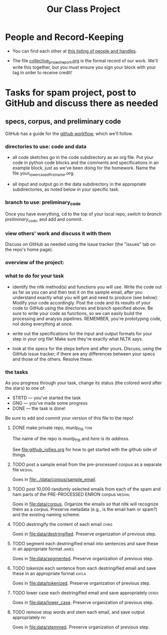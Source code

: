 #+title:  Our Class Project


* People and Record-Keeping

   + You can find each other at [[file:./who.org][this listing of people and handles]].

   + The file [[file:collective_project_report.org][collective_project_report.org]] is the formal record of our
     work. We'll write this together, but you must ensure you sign your
     block with your tag in order to receive credit! 


* Tasks for spam project, post to GitHub and discuss there as needed

** specs, corpus, and preliminary code 
#+DEADLINE: <2016-11-29 Tue>

GitHub has a guide for the [[https://guides.github.com/introduction/flow/][github workflow]], which we'll follow.



*** directories to use:  code and data

   + all code sketches go in the code subdirectory as an org file.  Put your
     code in python code blocks and the comments and specifications in an
     example block, just as we've been doing for the homework.  Name the
     file your_lowercased_first_name.org.  

   + all input and output go in the data subdirectory in the appropriate
     subdirectories, as noted below in your specific task.



*** branch to use: preliminary_code

Once you have everything, cd to the top of your local repo, [[github_jollies.org][switch to
branch preliminary_code]], and add and commit.


*** view others' work and discuss it with them

Discuss on GitHub as needed using the issue tracker (the "issues" tab on
the repo's home page).


*** overview of the project: [[./images/IMG_6188.JPG]]

*** what to do for your task

   + identify the nltk method(s) and functions you will use.  Write the
     code out as far as you can and then test it on the sample email, after
     you understand exactly what you will get and need to produce (see
     below).  Modify your code accordingly. Post the code and its results
     of your code to GitHub using the directories and branch specified
     above.  Be sure to write your code as functions, so we can easily
     build the processing and analysis pipelines.  REMEMBER, you're
     prototyping code, not doing everything at once.

   + write out the specifications for the input and output formats for your
     step in your org file!  Make sure they're exactly what NLTK says.

   + look at the specs for the steps before and after yours.  Discuss,
     using the GitHub issue tracker, if there are any differences
     between your specs and those of the others.  Resolve these.



*** the tasks

As you progress through your task, change its status (the colored word after
the stars) to one of:
   + STRTD  --- you've started the task
   + GNG    --- you've made some progress
   + DONE   --- the task is done!

Be sure to add and commit your version of this file to the repo!

**** DONE make private repo, munlp_f16 				       :toni:

The name of the repo is munlp_f16 and [[git@github.com:tonikazic/munlp_f16.git][here is its address]].


See [[file:github_jollies.org]] for how to get started with the github side of
things.



**** TODO post a sample email from the pre-processed corpus as a separate file :meshal:

Goes in [[file:../data/corpus/sample_email]].


**** TODO post 10,000 randomly selected emails from each of the spam and ham parts of the PRE-PROCESSED ENRON corpus :meshal:

Goes in [[file:data/corpus]].  Organize the emails so that nltk will recognize
them as a corpus.  Preserve metadata (e.g., is the email ham or spam?) and
the existing naming scheme. 


**** TODO destringify the content of each email 		      :chris:

Goes in [[file:data/destringified]].  Preserve organization of previous step.

    

**** TODO segment each destringified email into sentences and save these in an appropriate format :james:

Goes in [[file:data/segmented]].  Preserve organization of previous step.



**** TODO tokenize each sentence from each destringified email and save these in an appropriate format :kayla:

Goes in [[file:data/tokenized]].  Preserve organization of previous step.

**** TODO lower case each destringified email and save appropriately :derek:

Goes in [[file:data/lower_case]].  Preserve organization of previous step.



**** TODO remove stop words and stem each email, and save output appropriately :pei:

Goes in [[file:data/stemmed]].  Preserve organization of previous step.










